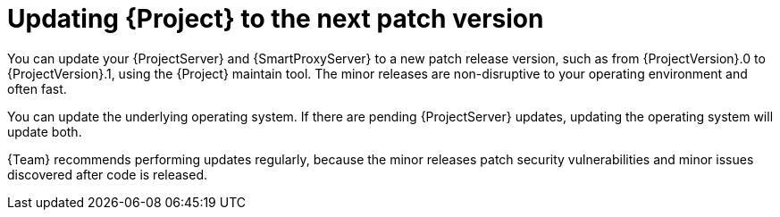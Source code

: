 [id="updating-project-to-next-patch-version_{context}"]
= Updating {Project} to the next patch version

You can update your {ProjectServer} and {SmartProxyServer} to a new patch release version, such as from {ProjectVersion}.0 to {ProjectVersion}.1, using the {Project} maintain tool.
The minor releases are non-disruptive to your operating environment and often fast.

You can update the underlying operating system.
If there are pending {ProjectServer} updates, updating the operating system will update both.

{Team} recommends performing updates regularly, because the minor releases patch security vulnerabilities and minor issues discovered after code is released.
